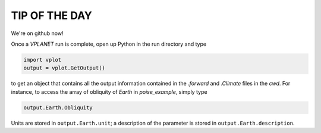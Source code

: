 TIP OF THE DAY
--------------

We're on github now!

Once a *VPLANET* run is complete, open up Python in the run directory and type

.. code-block:: python
   
   import vplot
   output = vplot.GetOutput()

to get an object that contains all the output information contained in the *.forward* and *.Climate* files in the *cwd*. For instance, to access the array of obliquity of *Earth* in *poise_example*, simply type

.. code-block:: python
   
   output.Earth.Obliquity

Units are stored in ``output.Earth.unit``; a description of the parameter is stored in ``output.Earth.description``.